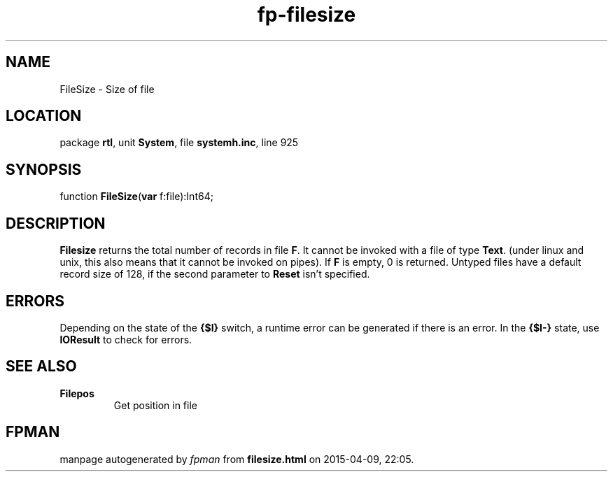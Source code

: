 .\" file autogenerated by fpman
.TH "fp-filesize" 3 "2014-03-14" "fpman" "Free Pascal Programmer's Manual"
.SH NAME
FileSize - Size of file
.SH LOCATION
package \fBrtl\fR, unit \fBSystem\fR, file \fBsystemh.inc\fR, line 925
.SH SYNOPSIS
function \fBFileSize\fR(\fBvar\fR f:file):Int64;
.SH DESCRIPTION
\fBFilesize\fR returns the total number of records in file \fBF\fR. It cannot be invoked with a file of type \fBText\fR. (under linux and unix, this also means that it cannot be invoked on pipes). If \fBF\fR is empty, 0 is returned. Untyped files have a default record size of 128, if the second parameter to \fBReset\fR isn't specified.


.SH ERRORS
Depending on the state of the \fB{$I}\fR switch, a runtime error can be generated if there is an error. In the \fB{$I-}\fR state, use \fBIOResult\fR to check for errors.


.SH SEE ALSO
.TP
.B Filepos
Get position in file

.SH FPMAN
manpage autogenerated by \fIfpman\fR from \fBfilesize.html\fR on 2015-04-09, 22:05.

